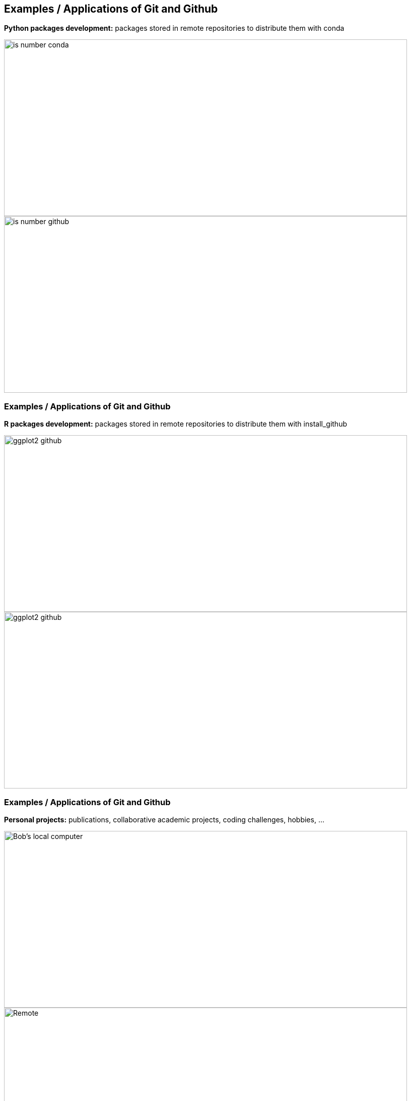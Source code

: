 [.columns]
== Examples / Applications of Git and Github

[.column.is-half]
--
**Python packages development:** packages stored in remote repositories to distribute them with conda

image::images/isnumber_python_conda.jpg[is number conda, 800, 350]
--
[.column.is-half]
--
image::images/isnumber_python_github.jpg[is number github, 800, 350]
--

[%notitle.columns]
=== Examples / Applications of Git and Github

[.column.is-half]
--
**R packages development:** packages stored in remote repositories to distribute them with install_github

image::images/ggplot2_github_repo.jpg[ggplot2 github, 800, 350]
--
[.column.is-half]
--
image::images/ggplot2_readme.jpg[ggplot2 github, 800, 350]
--

[%notitle.columns]
=== Examples / Applications of Git and Github

[.column.is-half]
--
**Personal projects:** publications, collaborative academic projects, coding challenges, hobbies, ...

image::images/mv_computer1.jpg[Bob's local computer, 800, 350]
--
[.column.is-half]
--
image::images/mv_github_repo.jpg[Remote, 800, 350]
--
[.column.is-half]
--
image::images/mv_computer2.jpg[Ana's local computer, 800, 350]
--

[%notitle.columns]
=== Examples / Applications of Git and Github

[.column.is-half]
--
**Create blogs or personal websites:**

image::images/website_github.jpg[github repo website, 800, 350]
--
[.column.is-half]
--
image::images/website_github2.jpg[website, 800, 350]
--


